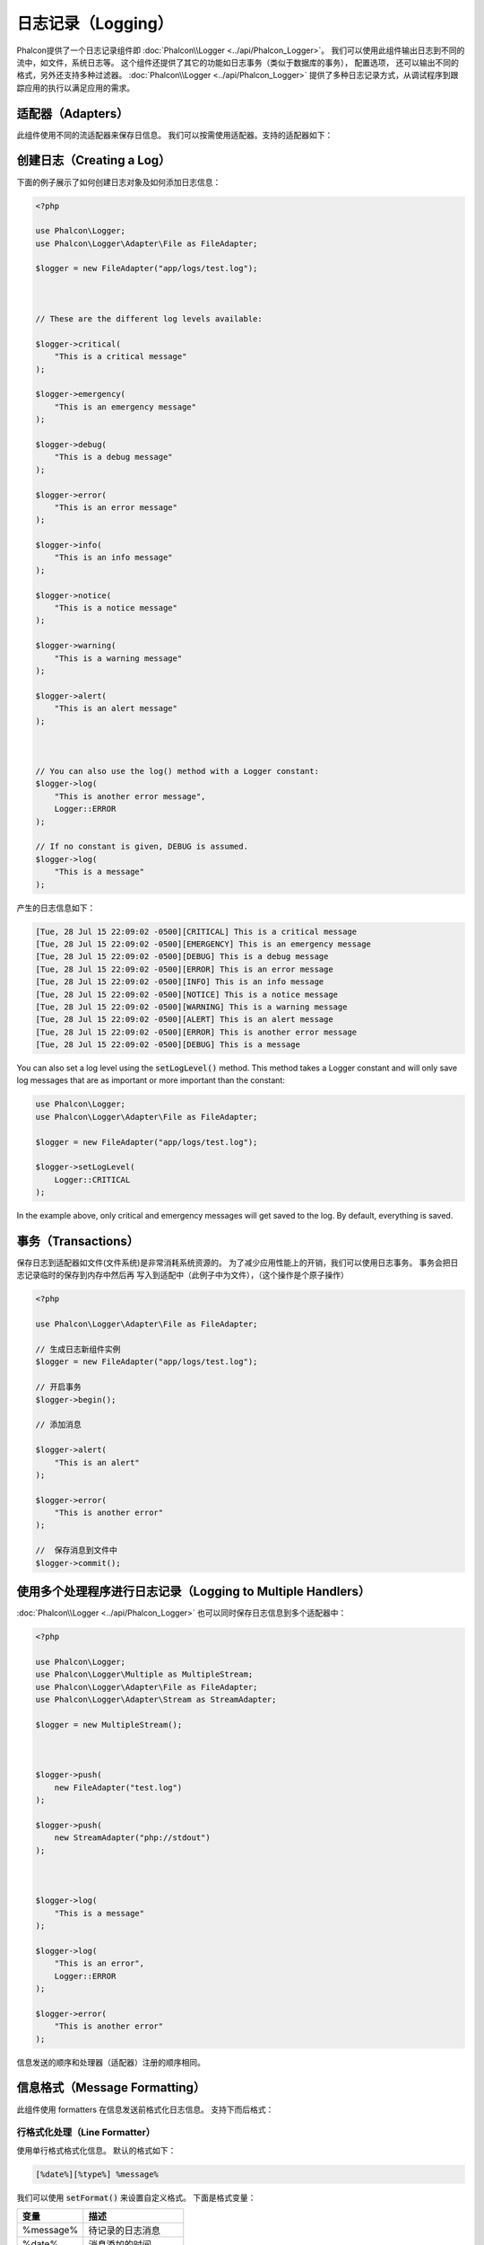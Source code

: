 日志记录（Logging）
===================

Phalcon提供了一个日志记录组件即 :doc:`Phalcon\\Logger <../api/Phalcon_Logger>`。 我们可以使用此组件输出日志到不同的流中，如文件，系统日志等。
这个组件还提供了其它的功能如日志事务（类似于数据库的事务）， 配置选项， 还可以输出不同的格式，另外还支持多种过滤器。 :doc:`Phalcon\\Logger <../api/Phalcon_Logger>`
提供了多种日志记录方式，从调试程序到跟踪应用的执行以满足应用的需求。

适配器（Adapters）
------------------
此组件使用不同的流适配器来保存日信息。 我们可以按需使用适配器。支持的适配器如下：

+----------------------------------------------------------------------------------+---------------------------+
| 适配器                                                                           | 描述                      |
+==================================================================================+===========================+
| :doc:`Phalcon\\Logger\\Adapter\\File <../api/Phalcon_Logger_Adapter_File>`       | 保存日志到普通文件        |
+----------------------------------------------------------------------------------+-------------------------+
| :doc:`Phalcon\\Logger\\Adapter\\Stream <../api/Phalcon_Logger_Adapter_Stream>`   | 保存日志到PHP流           |
+----------------------------------------------------------------------------------+-------------------------+
| :doc:`Phalcon\\Logger\\Adapter\\Syslog <../api/Phalcon_Logger_Adapter_Syslog>`   | 保存到系统日志            |
+----------------------------------------------------------------------------------+-------------------------+
| :doc:`Phalcon\\Logger\\Adapter\\FirePHP <../api/Phalcon_Logger_Adapter_Firephp>` | 发送日志到FirePHP         |
+----------------------------------------------------------------------------------+-------------------------+

创建日志（Creating a Log）
--------------------------
下面的例子展示了如何创建日志对象及如何添加日志信息：

.. code-block:: php

    <?php

    use Phalcon\Logger;
    use Phalcon\Logger\Adapter\File as FileAdapter;

    $logger = new FileAdapter("app/logs/test.log");



    // These are the different log levels available:

    $logger->critical(
        "This is a critical message"
    );

    $logger->emergency(
        "This is an emergency message"
    );

    $logger->debug(
        "This is a debug message"
    );

    $logger->error(
        "This is an error message"
    );

    $logger->info(
        "This is an info message"
    );

    $logger->notice(
        "This is a notice message"
    );

    $logger->warning(
        "This is a warning message"
    );

    $logger->alert(
        "This is an alert message"
    );



    // You can also use the log() method with a Logger constant:
    $logger->log(
        "This is another error message",
        Logger::ERROR
    );

    // If no constant is given, DEBUG is assumed.
    $logger->log(
        "This is a message"
    );

产生的日志信息如下：

.. code-block:: none

    [Tue, 28 Jul 15 22:09:02 -0500][CRITICAL] This is a critical message
    [Tue, 28 Jul 15 22:09:02 -0500][EMERGENCY] This is an emergency message
    [Tue, 28 Jul 15 22:09:02 -0500][DEBUG] This is a debug message
    [Tue, 28 Jul 15 22:09:02 -0500][ERROR] This is an error message
    [Tue, 28 Jul 15 22:09:02 -0500][INFO] This is an info message
    [Tue, 28 Jul 15 22:09:02 -0500][NOTICE] This is a notice message
    [Tue, 28 Jul 15 22:09:02 -0500][WARNING] This is a warning message
    [Tue, 28 Jul 15 22:09:02 -0500][ALERT] This is an alert message
    [Tue, 28 Jul 15 22:09:02 -0500][ERROR] This is another error message
    [Tue, 28 Jul 15 22:09:02 -0500][DEBUG] This is a message

You can also set a log level using the :code:`setLogLevel()` method. This method takes a Logger constant and will only save log messages that are as important or more important than the constant:

.. code-block:: php

    use Phalcon\Logger;
    use Phalcon\Logger\Adapter\File as FileAdapter;

    $logger = new FileAdapter("app/logs/test.log");

    $logger->setLogLevel(
        Logger::CRITICAL
    );

In the example above, only critical and emergency messages will get saved to the log. By default, everything is saved.

事务（Transactions）
--------------------
保存日志到适配器如文件(文件系统)是非常消耗系统资源的。 为了减少应用性能上的开销，我们可以使用日志事务。 事务会把日志记录临时的保存到内存中然后再
写入到适配中（此例子中为文件），（这个操作是个原子操作）

.. code-block:: php

    <?php

    use Phalcon\Logger\Adapter\File as FileAdapter;

    // 生成日志新组件实例
    $logger = new FileAdapter("app/logs/test.log");

    // 开启事务
    $logger->begin();

    // 添加消息

    $logger->alert(
        "This is an alert"
    );

    $logger->error(
        "This is another error"
    );

    //  保存消息到文件中
    $logger->commit();

使用多个处理程序进行日志记录（Logging to Multiple Handlers）
------------------------------------------------------------
:doc:`Phalcon\\Logger <../api/Phalcon_Logger>` 也可以同时保存日志信息到多个适配器中：

.. code-block:: php

    <?php

    use Phalcon\Logger;
    use Phalcon\Logger\Multiple as MultipleStream;
    use Phalcon\Logger\Adapter\File as FileAdapter;
    use Phalcon\Logger\Adapter\Stream as StreamAdapter;

    $logger = new MultipleStream();



    $logger->push(
        new FileAdapter("test.log")
    );

    $logger->push(
        new StreamAdapter("php://stdout")
    );



    $logger->log(
        "This is a message"
    );

    $logger->log(
        "This is an error",
        Logger::ERROR
    );

    $logger->error(
        "This is another error"
    );

信息发送的顺序和处理器（适配器）注册的顺序相同。

信息格式（Message Formatting）
------------------------------
此组件使用 formatters 在信息发送前格式化日志信息。 支持下而后格式：

+--------------------------------------------------------------------------------------+---------------------------------------------------------+
| 适配器                                                                               | 描述                                                      |
+======================================================================================+==========================================================+
| :doc:`Phalcon\\Logger\\Formatter\\Line <../api/Phalcon_Logger_Formatter_Line>`       | 文本方式格式化信息                                         |
+--------------------------------------------------------------------------------------+----------------------------------------------------------+
| :doc:`Phalcon\\Logger\\Formatter\\Firephp <../api/Phalcon_Logger_Formatter_Firephp>` | Formats the messages so that they can be sent to FirePHP |
+--------------------------------------------------------------------------------------+----------------------------------------------------------+
| :doc:`Phalcon\\Logger\\Formatter\\Json <../api/Phalcon_Logger_Formatter_Json>`       | 使用JSON格式格式化信息                                      |
+--------------------------------------------------------------------------------------+----------------------------------------------------------+
| :doc:`Phalcon\\Logger\\Formatter\\Syslog <../api/Phalcon_Logger_Formatter_Syslog>`   | 使用系统提供的格式格式化信息                                 |
+--------------------------------------------------------------------------------------+----------------------------------------------------------+

行格式化处理（Line Formatter）
^^^^^^^^^^^^^^^^^^^^^^^^^^^^^^
使用单行格式格式化信息。 默认的格式如下：

.. code-block:: none

    [%date%][%type%] %message%

我们可以使用 :code:`setFormat()` 来设置自定义格式。 下面是格式变量：

+-----------+------------------------------------------+
| 变量      | 描述                                     |
+===========+==========================================+
| %message% | 待记录的日志消息                         |
+-----------+------------------------------------------+
| %date%    | 消息添加的时间                           |
+-----------+------------------------------------------+
| %type%    | 消息类型（使用大写）                     |
+-----------+------------------------------------------+

下面的例子中展示了如何修改日志格式：

.. code-block:: php

    <?php

    use Phalcon\Logger\Formatter\Line as LineFormatter;

    $formatter = new LineFormatter("%date% - %message%");

    // 修改日志格式
    $logger->setFormatter($formatter);

自定义格式处理（Implementing your own formatters）
^^^^^^^^^^^^^^^^^^^^^^^^^^^^^^^^^^^^^^^^^^^^^^^^^^
若要实现自定义的格式则要实现 :doc:`Phalcon\\Logger\\FormatterInterface <../api/Phalcon_Logger_FormatterInterface>` 接口，
这样才能扩展已有的格式或创建自定义的格式

适配器(Adapters)
----------------
下面的例子中展示了每种适配器的简单用法：

数据流日志记录器（Stream Logger）
^^^^^^^^^^^^^^^^^^^^^^^^^^^^^^^^^
系统日志保存消息到一个已注册的有效的PHP流中。 这里列出了可用的流： here <http://php.net/manual/en/wrappers.php>`_:

.. code-block:: php

    <?php

    use Phalcon\Logger\Adapter\Stream as StreamAdapter;

    // 使用zlib压缩流
    $logger = new StreamAdapter("compress.zlib://week.log.gz");

    // 发送消息到stderr
    $logger = new StreamAdapter("php://stderr");

文件日志记录器（File Logger）
^^^^^^^^^^^^^^^^^^^^^^^^^^^^^
文件适配器保存所有的日志信息到普通的文件中。 默认情况下日志文件使用添加模式打开，打开文件后文件的指针会指向文件的尾端。
如果文件不存在，则会尝试创建。 我们可以通过传递附加参数的形式来修改打开的模式：

.. code-block:: php

    <?php

    use Phalcon\Logger\Adapter\File as FileAdapter;

    // 使用写模式打开
    $logger = new FileAdapter(
        "app/logs/test.log",
        [
            "mode" => "w",
        ]
    );

Syslog 日志记录器（Syslog Logger）
^^^^^^^^^^^^^^^^^^^^^^^^^^^^^^^^^^
使用系统日志适配器。 由于操作系统的不同得到的日志也不尽相同：

.. code-block:: php

    <?php

    use Phalcon\Logger\Adapter\Syslog as SyslogAdapter;

    // 基本用法
    $logger = new SyslogAdapter(null);

    // Setting ident/mode/facility 参数设置
    $logger = new SyslogAdapter(
        "ident-name",
        [
            "option"   => LOG_NDELAY,
            "facility" => LOG_MAIL,
        ]
    );

FirePHP 日志记录器（FirePHP Logger）
^^^^^^^^^^^^^^^^^^^^^^^^^^^^^^^^^^^^
This logger sends messages in HTTP response headers that are displayed by `FirePHP <http://www.firephp.org/>`_,
a `Firebug <http://getfirebug.com/>`_ extension for Firefox.

.. code-block:: php

    <?php

    use Phalcon\Logger;
    use Phalcon\Logger\Adapter\Firephp as Firephp;

    $logger = new Firephp("");



    $logger->log(
        "This is a message"
    );

    $logger->log(
        "This is an error",
        Logger::ERROR
    );

    $logger->error(
        "This is another error"
    );

自定义适配器（Implementing your own adapters）
^^^^^^^^^^^^^^^^^^^^^^^^^^^^^^^^^^^^^^^^^^^^^^
如果开发者想自定义新的日志组件则需实现此接口： :doc:`Phalcon\\Logger\\AdapterInterface <../api/Phalcon_Logger_AdapterInterface>` 。
